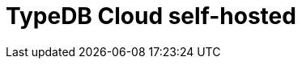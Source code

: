 = TypeDB Cloud self-hosted
:page-aliases: {page-component-version}@home::install/cloud-self-hosted.adoc
